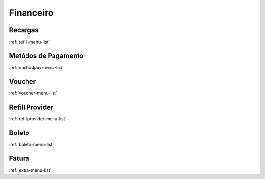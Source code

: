 **********
Financeiro
**********


Recargas
********
:ref:`refill-menu-list`


Metódos de Pagamento
*********************
:ref:`methodpay-menu-list`


Voucher
*******
:ref:`voucher-menu-list`


Refill Provider
***************
:ref:`refillprovider-menu-list`


Boleto
******
:ref:`boleto-menu-list`


Fatura
******
:ref:`extra-menu-list`



